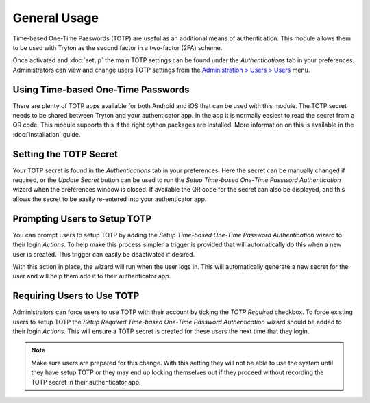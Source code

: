 General Usage
=============

Time-based One-Time Passwords (TOTP) are useful as an additional means of
authentication.  This module allows them to be used with Tryton as the second
factor in a two-factor (2FA) scheme.

Once activated and :doc:`setup` the main TOTP settings can be found under the
*Authentications* tab in your preferences.  Administrators can view and change
users TOTP settings from the `Administration > Users > Users
<https://demo.tryton.org/model/res.user;name="Users">`_ menu.


Using Time-based One-Time Passwords
-----------------------------------

There are plenty of TOTP apps available for both Android and iOS that can be
used with this module.  The TOTP secret needs to be shared between Tryton and
your authenticator app.  In the app it is normally easiest to read the secret
from a QR code.  This module supports this if the right python packages are
installed.  More information on this is available in the :doc:`installation`
guide.


Setting the TOTP Secret
-----------------------

Your TOTP secret is found in the *Authentications* tab in your preferences.
Here the secret can be manually changed if required, or the *Update Secret*
button can be used to run the *Setup Time-based One-Time Password
Authentication* wizard when the preferences window is closed.
If available the QR code for the secret can also be displayed, and this allows
the secret to be easily re-entered into your authenticator app.


Prompting Users to Setup TOTP
-----------------------------

You can prompt users to setup TOTP by adding the *Setup Time-based One-Time
Password Authentication* wizard to their login *Actions*.  To help make this
process simpler a trigger is provided that will automatically do this when
a new user is created.  This trigger can easily be deactivated if desired.

With this action in place, the wizard will run when the user logs in.  This
will automatically generate a new secret for the user and will help them add
it to their authenticator app.


Requiring Users to Use TOTP
---------------------------

Administrators can force users to use TOTP with their account by ticking the
*TOTP Required* checkbox.  To force existing users to setup TOTP the *Setup
Required Time-based One-Time Password Authentication* wizard should be added
to their login *Actions*.  This will ensure a TOTP secret is created for these
users the next time that they login.

.. note::

    Make sure users are prepared for this change.  With this setting they will
    not be able to use the system until they have setup TOTP or they may end
    up locking themselves out if they proceed without recording the TOTP
    secret in their authenticator app.
